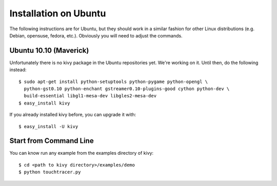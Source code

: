 Installation on Ubuntu
======================

The following instructions are for Ubuntu, but they should work in a
similar fashion for other Linux distributions (e.g. Debian, opensuse,
fedora, etc.). Obviously you will need to adjust the commands.

Ubuntu 10.10 (Maverick)
-----------------------

Unfortunately there is no kivy package in the Ubuntu repositories yet.
We're working on it. Until then, do the following instead:

::

    $ sudo apt-get install python-setuptools python-pygame python-opengl \
      python-gst0.10 python-enchant gstreamer0.10-plugins-good cython python-dev \
      build-essential libgl1-mesa-dev libgles2-mesa-dev
    $ easy_install kivy

If you already installed kivy before, you can upgrade it with::

    $ easy_install -U kivy


.. _linux-run-app:

Start from Command Line
-----------------------

You can know run any example from the examples directory of kivy::

    $ cd <path to kivy directory>/examples/demo
    $ python touchtracer.py

